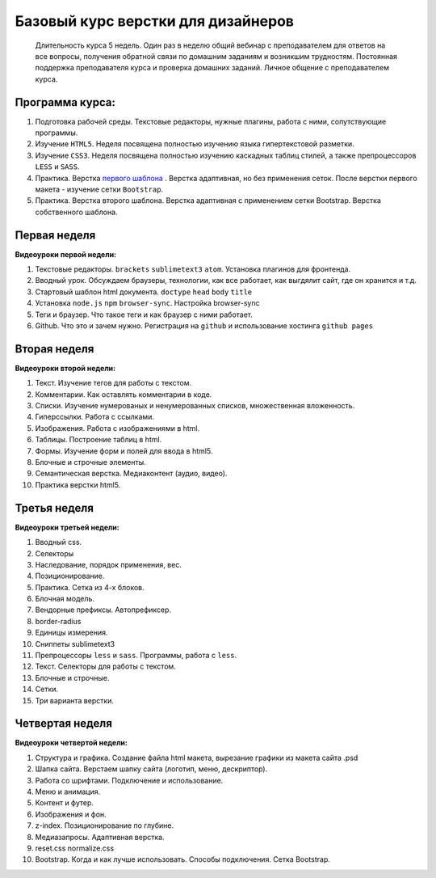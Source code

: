 ***********************************
Базовый курс верстки для дизайнеров
***********************************

	Длительность курса 5 недель. Один раз в неделю общий вебинар с преподавателем для ответов на все вопросы, получения обратной связи по домашним заданиям и возникшим трудностям. Постоянная поддержка преподавателя курса и проверка домашних заданий. Личное общение с преподавателем курса.


Программа курса:
================


#. Подготовка рабочей среды. Текстовые редакторы, нужные плагины, работа с ними, сопутствующие программы.
#. Изучение ``HTML5``. Неделя посвящена полностью изучению языка гипертекстовой разметки.
#. Изучение ``CSS3``. Неделя посвящена полностью изучению каскадных таблиц стилей, а также препроцессоров ``LESS`` и ``SASS``.
#. Практика. Верстка  `первого шаблона`_ . Верстка адаптивная, но без применения сеток. После верстки первого макета - изучение сетки ``Bootstrap``.
#. Практика. Верстка второго шаблона. Верстка адаптивная с применением сетки Bootstrap. Верстка собственного шаблона.

Первая неделя
=============

**Видеоуроки первой недели:**

#. Текстовые редакторы. ``brackets`` ``sublimetext3`` ``atom``. Установка плагинов для фронтенда.
#. Вводный урок. Обсуждаем браузеры, технологии, как все работает, как выгдялит сайт, где он хранится и т.д.
#. Стартовый шаблон html документа. ``doctype`` ``head`` ``body`` ``title`` 
#. Установка ``node.js`` ``npm`` ``browser-sync``. Настройка browser-sync
#. Теги и браузер. Что такое теги и как браузер с ними работает.
#. Github. Что это и зачем нужно. Регистрация на ``github`` и использование хостинга ``github pages``

Вторая неделя
=============

**Видеоуроки второй недели:**

#. Текст. Изучение тегов для работы с текстом. 
#. Комментарии. Как оставлять комментарии в коде.
#. Списки. Изучение нумерованых и ненумерованных списков, множественная вложенность.
#. Гиперссылки. Работа с ссылками.
#. Изображения. Работа с изображениями в html.
#. Таблицы. Построение таблиц в html.
#. Формы. Изучение форм и полей для ввода в html5.
#. Блочные и строчные элементы. 
#. Семантическая верстка. Медиаконтент (аудио, видео).
#. Практика верстки html5.
   

Третья неделя
=============

**Видеоуроки третьей недели:**

#. Вводный css.
#. Селекторы
#. Наследование, порядок применения, вес.
#. Позиционирование.
#. Практика. Сетка из 4-х блоков.
#. Блочная модель.
#. Вендорные префиксы. Автопрефиксер.
#. border-radius
#. Единицы измерения.
#. Сниппеты sublimetext3
#. Препроцессоры ``less`` и ``sass``. Программы, работа с ``less``.
#. Текст. Селекторы для работы с текстом.
#. Блочные и строчные.
#. Сетки. 
#. Три варианта верстки.
   
Четвертая неделя
================

**Видеоуроки четвертой недели:**

#. Структура и графика. Создание файла html макета, вырезание графики из макета сайта .psd
#. Шапка сайта. Верстаем шапку сайта (логотип, меню, дескриптор).
#. Работа со шрифтами. Подключение и использование.
#. Меню и анимация. 
#. Контент и футер.
#. Изображения и фон.
#. z-index. Позиционирование по глубине.
#. Медиазапросы. Адаптивная верстка.
#. reset.css normalize.css
#. Bootstrap. Когда и как лучше использовать. Способы подключения. Сетка Bootstrap.





.. _первого шаблона: https://didgugan.github.io/site4/